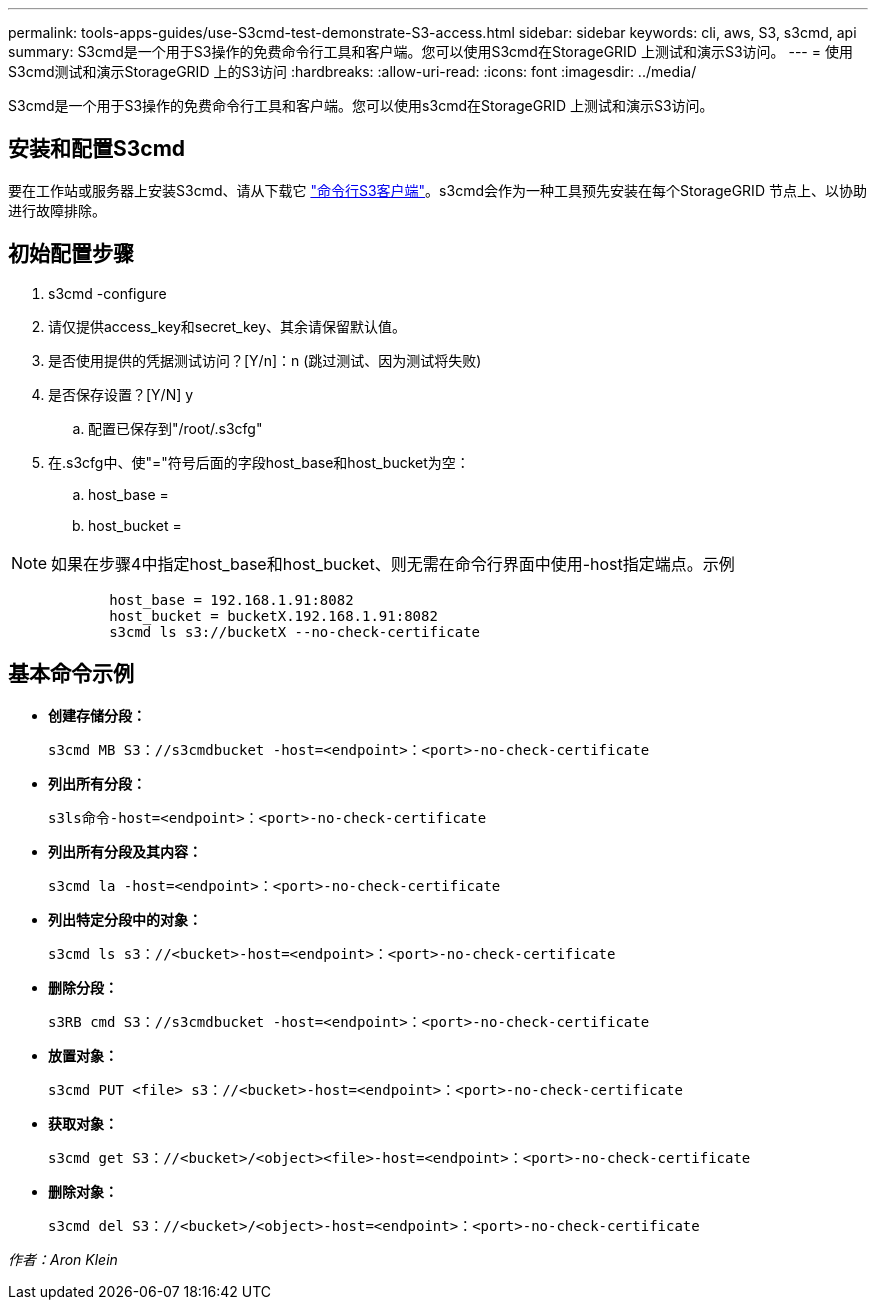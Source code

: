 ---
permalink: tools-apps-guides/use-S3cmd-test-demonstrate-S3-access.html 
sidebar: sidebar 
keywords: cli, aws, S3, s3cmd, api 
summary: S3cmd是一个用于S3操作的免费命令行工具和客户端。您可以使用S3cmd在StorageGRID 上测试和演示S3访问。 
---
= 使用S3cmd测试和演示StorageGRID 上的S3访问
:hardbreaks:
:allow-uri-read: 
:icons: font
:imagesdir: ../media/


[role="lead"]
S3cmd是一个用于S3操作的免费命令行工具和客户端。您可以使用s3cmd在StorageGRID 上测试和演示S3访问。



== 安装和配置S3cmd

要在工作站或服务器上安装S3cmd、请从下载它 https://s3tools.org/s3cmd["命令行S3客户端"^]。s3cmd会作为一种工具预先安装在每个StorageGRID 节点上、以协助进行故障排除。



== 初始配置步骤

. s3cmd -configure
. 请仅提供access_key和secret_key、其余请保留默认值。
. 是否使用提供的凭据测试访问？[Y/n]：n (跳过测试、因为测试将失败)
. 是否保存设置？[Y/N] y
+
.. 配置已保存到"/root/.s3cfg"


. 在.s3cfg中、使"="符号后面的字段host_base和host_bucket为空：
+
.. host_base =
.. host_bucket =




[]
====

NOTE: 如果在步骤4中指定host_base和host_bucket、则无需在命令行界面中使用-host指定端点。示例

....
            host_base = 192.168.1.91:8082
            host_bucket = bucketX.192.168.1.91:8082
            s3cmd ls s3://bucketX --no-check-certificate
....
====


== 基本命令示例

* *创建存储分段：*
+
`s3cmd MB S3：//s3cmdbucket -host=<endpoint>：<port>-no-check-certificate`

* *列出所有分段：*
+
`s3ls命令-host=<endpoint>：<port>-no-check-certificate`

* *列出所有分段及其内容：*
+
`s3cmd la -host=<endpoint>：<port>-no-check-certificate`

* *列出特定分段中的对象：*
+
`s3cmd ls s3：//<bucket>-host=<endpoint>：<port>-no-check-certificate`

* *删除分段：*
+
`s3RB cmd S3：//s3cmdbucket -host=<endpoint>：<port>-no-check-certificate`

* *放置对象：*
+
`s3cmd PUT <file> s3：//<bucket>-host=<endpoint>：<port>-no-check-certificate`

* *获取对象：*
+
`s3cmd get S3：//<bucket>/<object><file>-host=<endpoint>：<port>-no-check-certificate`

* *删除对象：*
+
`s3cmd del S3：//<bucket>/<object>-host=<endpoint>：<port>-no-check-certificate`



_作者：Aron Klein_
